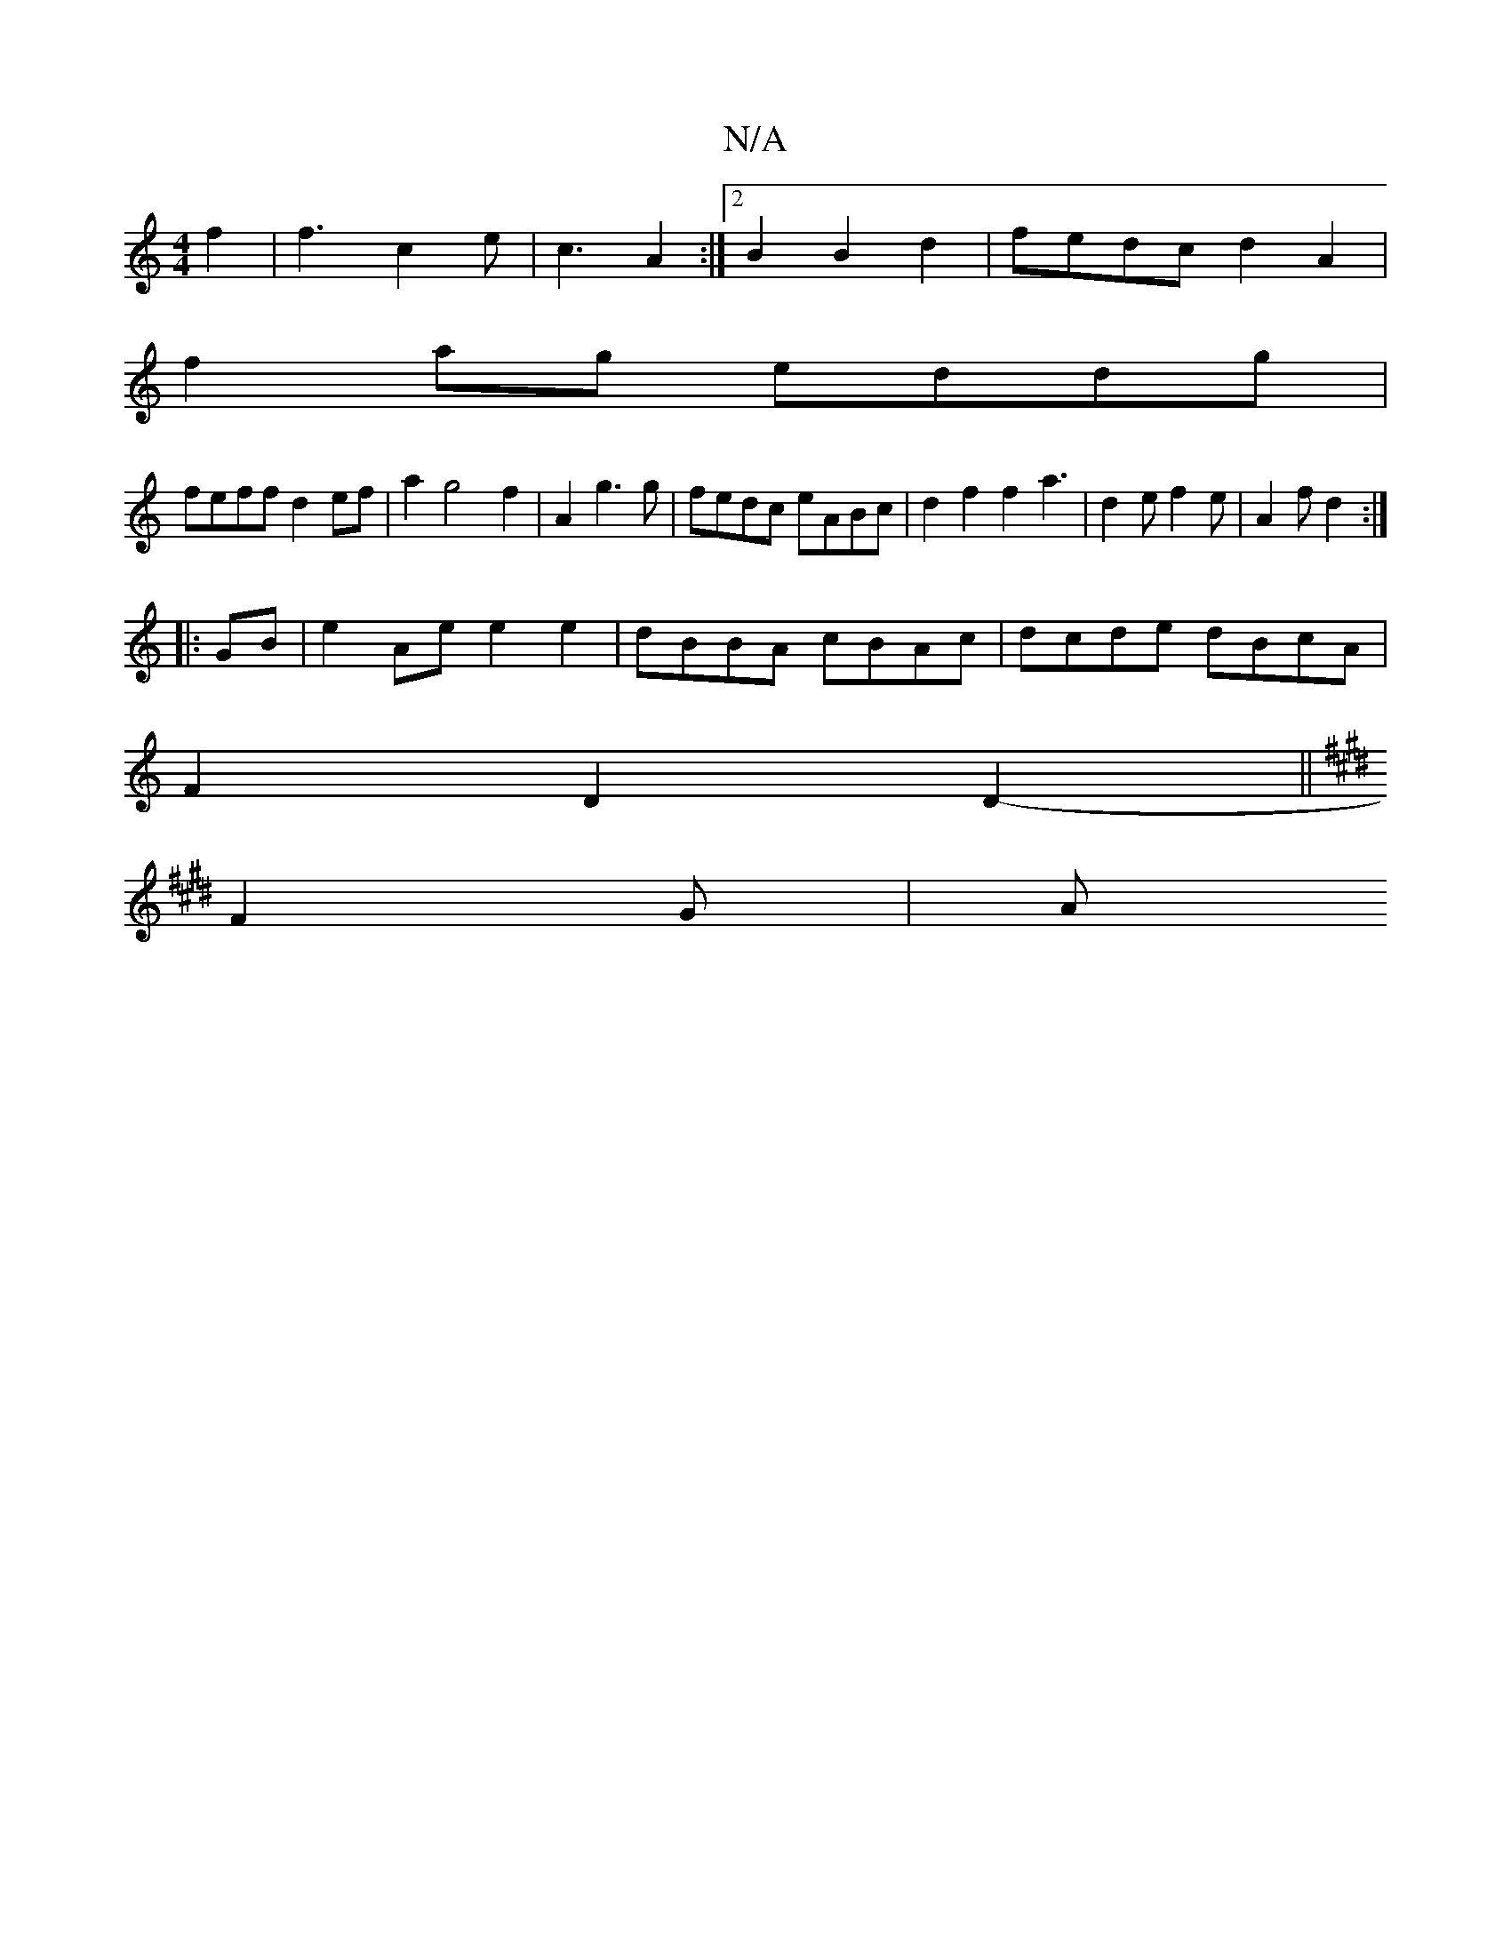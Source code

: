 X:1
T:N/A
M:4/4
R:N/A
K:Cmajor
 f2 | f3 c2 e | c3 A2 :|2 B2 B2 d2 | fedc d2A2|
f2 ag eddg|
feff d2ef|a2g4-f2|A2 g3g|fedc eABc|d2 f2 f2a3|d2e f2e|A2f d2:|
|:GB | e2Ae e2e2 | dBBA cBAc | dcde dBcA |
F2 D2 D2 ||
K:E2 E2D FD) |
-F2G |A